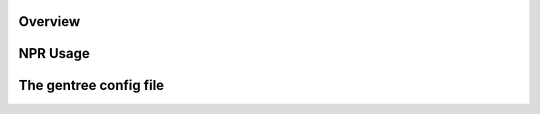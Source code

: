 Overview
************

NPR Usage
*********************

The gentree config file
**************************



